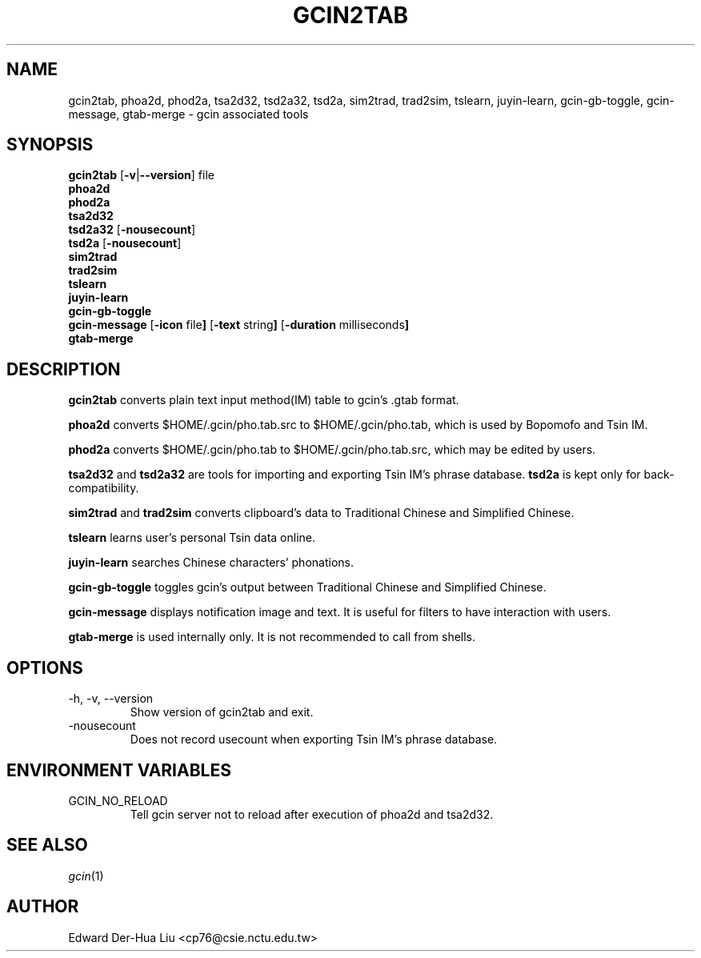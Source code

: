 .TH GCIN2TAB 1 "6 FEB 2007" "GCIN 1.3.4" "gcin's miscellaneous tools"
.SH NAME
gcin2tab, phoa2d, phod2a, tsa2d32, tsd2a32, tsd2a, sim2trad, trad2sim, tslearn, juyin-learn, gcin-gb-toggle, gcin-message, gtab-merge \- gcin associated tools
.SH SYNOPSIS
.B gcin2tab
.RB [\| \-v \||\| \-\-version \|]
file
.br
.B phoa2d
.br
.B phod2a
.br
.B tsa2d32
.br
.B tsd2a32
.RB [\| \-nousecount \|]
.br
.B tsd2a
.RB [\| \-nousecount \|]
.br
.B sim2trad
.br
.B trad2sim
.br
.B tslearn
.br
.B juyin-learn
.br
.B gcin-gb-toggle
.br
.B gcin-message
.RB [\| \-icon
.RB file \|]
.RB [\| \-text
.RB string \|]
.RB [\| \-duration
.RB milliseconds \|]
.br
.B gtab-merge
.SH DESCRIPTION
.B gcin2tab
converts plain text input method(IM) table to gcin's .gtab format.
.PP
\fBphoa2d\fP converts $HOME/.gcin/pho.tab.src to $HOME/.gcin/pho.tab, which is used by Bopomofo and Tsin IM.
.PP
\fBphod2a\fP converts $HOME/.gcin/pho.tab to $HOME/.gcin/pho.tab.src, which may be edited by users.
.PP
\fBtsa2d32\fP and \fBtsd2a32\fP are tools for importing and exporting Tsin IM's phrase database. \fBtsd2a\fP is kept only for back-compatibility.
.PP
\fBsim2trad\fP and \fBtrad2sim\fP converts clipboard's data to Traditional Chinese and Simplified Chinese.
.PP
\fBtslearn\fP learns user's personal Tsin data online.
.PP
\fBjuyin-learn\fP searches Chinese characters' phonations.
.PP
\fBgcin-gb-toggle\fP toggles gcin's output between Traditional Chinese and Simplified Chinese.
.PP
\fBgcin-message\fP displays notification image and text. It is useful for filters to have interaction with users.
.PP
\fBgtab-merge\fP is used internally only. It is not recommended to call from shells.
.SH OPTIONS
.PP
.IP "\-h, \-v, \-\-version"
Show version of gcin2tab and exit.
.PP
.IP "\-nousecount"
Does not record usecount when exporting Tsin IM's phrase database.
.SH ENVIRONMENT VARIABLES
.IP GCIN_NO_RELOAD
.br
Tell gcin server not to reload after execution of phoa2d and tsa2d32.
.SH SEE ALSO
.IR gcin (1)
.SH AUTHOR
.IP "Edward Der-Hua Liu <cp76@csie.nctu.edu.tw>"
